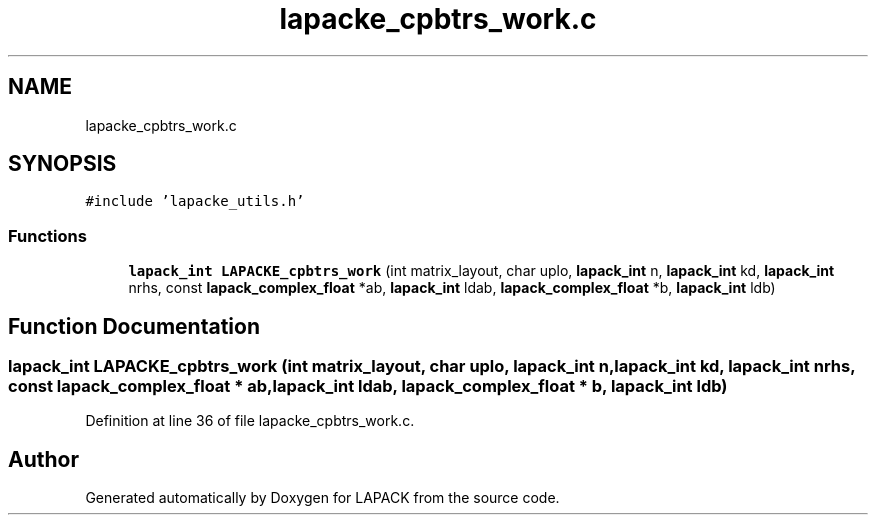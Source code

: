 .TH "lapacke_cpbtrs_work.c" 3 "Tue Nov 14 2017" "Version 3.8.0" "LAPACK" \" -*- nroff -*-
.ad l
.nh
.SH NAME
lapacke_cpbtrs_work.c
.SH SYNOPSIS
.br
.PP
\fC#include 'lapacke_utils\&.h'\fP
.br

.SS "Functions"

.in +1c
.ti -1c
.RI "\fBlapack_int\fP \fBLAPACKE_cpbtrs_work\fP (int matrix_layout, char uplo, \fBlapack_int\fP n, \fBlapack_int\fP kd, \fBlapack_int\fP nrhs, const \fBlapack_complex_float\fP *ab, \fBlapack_int\fP ldab, \fBlapack_complex_float\fP *b, \fBlapack_int\fP ldb)"
.br
.in -1c
.SH "Function Documentation"
.PP 
.SS "\fBlapack_int\fP LAPACKE_cpbtrs_work (int matrix_layout, char uplo, \fBlapack_int\fP n, \fBlapack_int\fP kd, \fBlapack_int\fP nrhs, const \fBlapack_complex_float\fP * ab, \fBlapack_int\fP ldab, \fBlapack_complex_float\fP * b, \fBlapack_int\fP ldb)"

.PP
Definition at line 36 of file lapacke_cpbtrs_work\&.c\&.
.SH "Author"
.PP 
Generated automatically by Doxygen for LAPACK from the source code\&.
